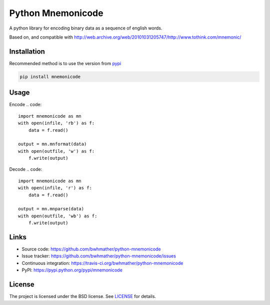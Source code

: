 Python Mnemonicode
==================

|build-status| |coverage|

A python library for encoding binary data as a sequence of english words.

Based on, and compatible with http://web.archive.org/web/20101031205747/http://www.tothink.com/mnemonic/


Installation
------------

Recommended method is to use the version from `pypi`_

.. code::

    pip install mnemonicode


Usage
-----

Encode
.. code::

    import mnemonicode as mn
    with open(infile, 'rb') as f:
        data = f.read()
    
    output = mn.mnformat(data)
    with open(outfile, 'w') as f:
        f.write(output)

Decode
.. code::
    import mnemonicode as mn
    with open(infile, 'r') as f:
        data = f.read()
    
    output = mn.mnparse(data)
    with open(outfile, 'wb') as f:
        f.write(output)


Links
-----

- Source code: https://github.com/bwhmather/python-mnemonicode
- Issue tracker: https://github.com/bwhmather/python-mnemonicode/issues
- Continuous integration: https://travis-ci.org/bwhmather/python-mnemonicode
- PyPI: https://pypi.python.org/pypi/mnemonicode


License
-------

The project is licensed under the BSD license.  See `LICENSE`_ for details.


.. |build-status| image:: https://travis-ci.org/bwhmather/python-mnemonicode.png?branch=develop
    :target: https://travis-ci.org/bwhmather/python-mnemonicode
    :alt: Build Status
.. |coverage| image:: https://coveralls.io/repos/bwhmather/python-mnemonicode/badge.png?branch=develop
    :target: https://coveralls.io/r/bwhmather/python-mnemonicode?branch=develop
    :alt: Coverage
.. _pypi: https://pypi.python.org/pypi/mnemonicode
.. _LICENSE: ./LICENSE
